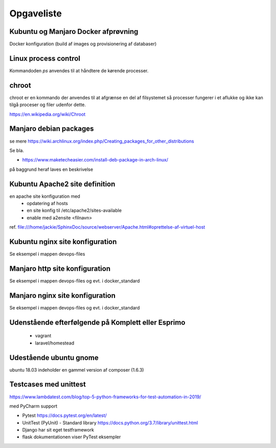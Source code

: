 ===========
Opgaveliste
===========

Kubuntu og Manjaro Docker afprøvning
====================================

Docker konfiguration (build af images og provisionering af databaser)

Linux process control
=====================
Kommandoden *ps* anvendes til at håndtere de kørende processer.

.. todo læs i bogen Unix og Linux systemadministraiton, 5th Edition

chroot
======
chroot er en kommando der anvendes til at afgrænse en del af filsystemet så processer fungerer i et aflukke og ikke kan tilgå proceser og filer udenfor dette.

https://en.wikipedia.org/wiki/Chroot

.. todo har så vidt jeg husker set dockerfiles der starter med chroot?

Manjaro debian packages
=======================
se mere https://wiki.archlinux.org/index.php/Creating_packages_for_other_distributions

Se bla.

- https://www.maketecheasier.com/install-deb-package-in-arch-linux/

på baggrund heraf laves en beskrivelse

.. todo hent eksempelvis freefilesync-bin eller mongodb-bin

    - lav en ny clone
    - tjek output fra installationen for at se hvilke værdier der anvendes for de ikke explicit definerede variable.
    - hvortil downloades filerne der anvendes til build


Kubuntu Apache2 site definition
===============================
en apache site konfiguration med
   - opdatering af hosts
   - en site konfig til /etc/apache2/sites-available
   - enable med a2ensite <filnavn>

ref. file:///home/jackie/SphinxDoc/source/webserver/Apache.html#oprettelse-af-virtuel-host

Kubuntu nginx site konfiguration
================================
Se eksempel i mappen devops-files

Manjaro http site konfiguration
===============================
Se eksempel i mappen devops-files og evt. i docker_standard

Manjaro nginx site konfiguration
================================
Se eksempel i mappen devops-files og evt. i docker_standard

Udenstående efterfølgende på Komplett eller Esprimo
===================================================

   - vagrant
   - laravel/homestead

Udestående ubuntu gnome
=======================
ubuntu 18.03 indeholder en gammel version af composer (1.6.3)

Testcases med unittest
======================

https://www.lambdatest.com/blog/top-5-python-frameworks-for-test-automation-in-2019/

med PyCharm support

- Pytest https://docs.pytest.org/en/latest/
- UnitTest (PyUnit) - Standard library https://docs.python.org/3.7/library/unittest.html
- Django har sit eget testframework
- flask dokumentationen viser PyTest eksempler
